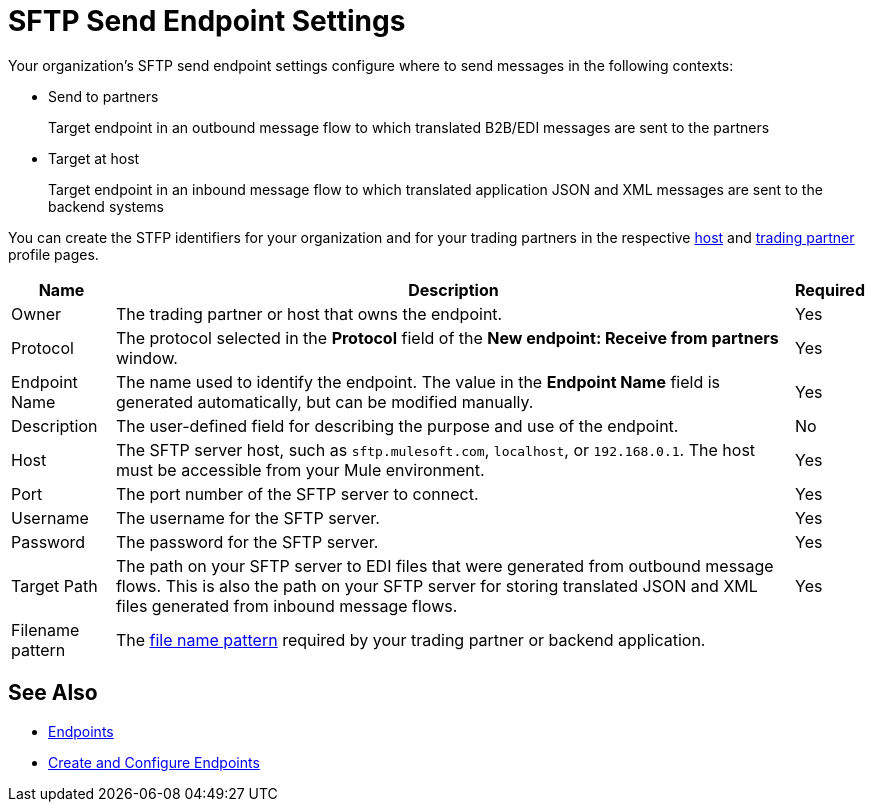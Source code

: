 = SFTP Send Endpoint Settings

Your organization's SFTP send endpoint settings configure where to send messages in the following contexts:

* Send to partners
+
Target endpoint in an outbound message flow to which translated B2B/EDI messages are sent to the partners
+
* Target at host
+
Target endpoint in an inbound message flow to which translated application JSON and XML messages are sent to the backend systems

You can create the STFP identifiers for your organization and for your trading partners in the respective xref:configure-host.adoc[host] and xref:configure-partner.adoc[trading partner] profile pages.

[%header%autowidth.spread]
|===
|Name |Description | Required

| Owner
| The trading partner or host that owns the endpoint.
| Yes

| Protocol
| The protocol selected in the *Protocol* field of the *New endpoint: Receive from partners* window.
| Yes

|Endpoint Name
| The name used to identify the endpoint. The value in the *Endpoint Name* field is generated automatically, but can be modified manually.
| Yes

|Description
|The user-defined field for describing the purpose and use of the endpoint.
| No

|Host
| The SFTP server host, such as `sftp.mulesoft.com`, `localhost`, or `192.168.0.1`. The host must be accessible from your Mule environment.
|Yes

|Port
|The port number of the SFTP server to connect.
|Yes

|Username
|The username for the SFTP server.
|Yes

|Password
|The password for the SFTP server.
|Yes

|Target Path
|The path on your SFTP server to EDI files that were generated from outbound message flows. This is also the path on your SFTP server for storing
translated JSON and XML files generated from inbound message flows.
|Yes

|Filename pattern
|The xref:file-name-pattern.adoc[file name pattern] required by your trading partner or backend application.
|
|===

== See Also

* xref:endpoints.adoc[Endpoints]
* xref:create-endpoint.adoc[Create and Configure Endpoints]
